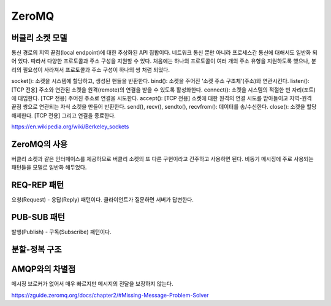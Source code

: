 =======
ZeroMQ
=======

버클리 소켓 모델
-------------
통신 경로의 지역 끝점(local endpoint)에 대한 추상화된 API 집합이다.
네트워크 통신 뿐만 아니라 프로세스간 통신에 대해서도 일반화 되어 있다. 따라서 다양한 프로토콜과 주소 구성을 지원할 수 있다.
처음에는 하나의 프로토콜이 여러 개의 주소 유형을 지원하도록 했으나, 분리의 필요성이 사라져서 프로토콜과 주소 구성이 하나의 쌍 처럼 되었다.

socket(): 소켓을 시스템에 할당하고, 생성된 핸들을 반환한다.
bind(): 소켓을 주어진 '소켓 주소 구조체'(주소)와 연관시킨다.
listen(): [TCP 전용] 주소와 연관된 소켓을 원격(remote)의 연결을 받을 수 있도록 활성화한다.
connect(): 소켓을 시스템의 적절한 빈 자리(포트)에 대입한다. [TCP 전용] 주어진 주소로 연결을 시도한다.
accept(): [TCP 전용] 소켓에 대한 원격의 연결 시도를 받아들이고 지역-원격 끝점 쌍으로 연관되는 자식 소켓을 만들어 반환한다.
send(), recv(), sendto(), recvfrom(): 데이터를 송/수신한다.
close(): 소켓을 할당 해제한다. [TCP 전용] 그리고 연결을 종료한다.

https://en.wikipedia.org/wiki/Berkeley_sockets

ZeroMQ의 사용
------------
버클리 소켓과 같은 인터페이스를 제공하므로 버클리 소켓의 또 다른 구현이라고 간주하고 사용하면 된다.
비동기 메시징에 주로 사용되는 패턴들을 모델로 일반화 해두었다.

REQ-REP 패턴
------------
요청(Request) - 응답(Reply) 패턴이다.
클라이언트가 질문하면 서버가 답변한다.

PUB-SUB 패턴
------------
발행(Publish) - 구독(Subscribe) 패턴이다.

분할-정복 구조
------------

AMQP와의 차별점
-------------
메시징 브로커가 없어서 매우 빠르지만 메시지의 전달을 보장하지 않는다.

https://zguide.zeromq.org/docs/chapter2/#Missing-Message-Problem-Solver
